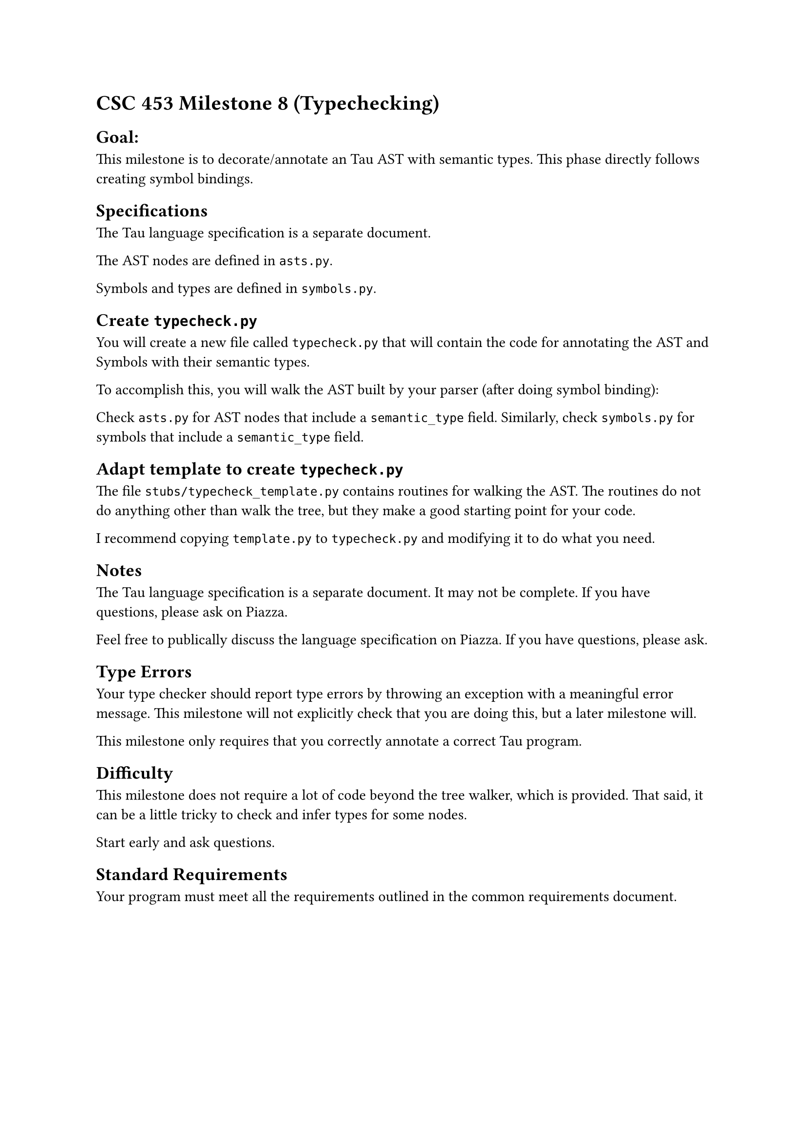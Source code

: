 = CSC 453 Milestone 8 (Typechecking)
<csc-453-milestone-8-typechecking>
== Goal:
<goal>
This milestone is to decorate/annotate an Tau AST with semantic types.
This phase directly follows creating symbol bindings.

== Specifications
<specifications>
The Tau language specification is a separate document.

The AST nodes are defined in `asts.py`.

Symbols and types are defined in `symbols.py`.

== Create `typecheck.py`
<create-typecheck.py>
You will create a new file called `typecheck.py` that will contain the
code for annotating the AST and Symbols with their semantic types.

To accomplish this, you will walk the AST built by your parser (after
doing symbol binding):

Check `asts.py` for AST nodes that include a `semantic_type` field.
Similarly, check `symbols.py` for symbols that include a `semantic_type`
field.

== Adapt template to create `typecheck.py`
<adapt-template-to-create-typecheck.py>
The file `stubs/typecheck_template.py` contains routines for walking the
AST. The routines do not do anything other than walk the tree, but they
make a good starting point for your code.

I recommend copying `template.py` to `typecheck.py` and modifying it to
do what you need.

== Notes
<notes>
The Tau language specification is a separate document. It may not be
complete. If you have questions, please ask on Piazza.

Feel free to publically discuss the language specification on Piazza. If
you have questions, please ask.

== Type Errors
<type-errors>
Your type checker should report type errors by throwing an exception
with a meaningful error message. This milestone will not explicitly
check that you are doing this, but a later milestone will.

This milestone only requires that you correctly annotate a correct Tau
program.

== Difficulty
<difficulty>
This milestone does not require a lot of code beyond the tree walker,
which is provided. That said, it can be a little tricky to check and
infer types for some nodes.

Start early and ask questions.

== Standard Requirements
<standard-requirements>
Your program must meet all the requirements outlined in the common
requirements document.
